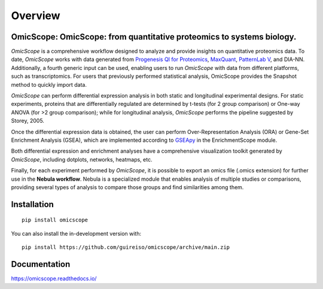 ========
Overview
========

.. image:: https://readthedocs.org/projects/omicscope/badge/?style=flat
    :target: https://omicscope.readthedocs.io/
    :alt: Documentation Status

.. image:: https://img.shields.io/pypi/v/omicscope.svg
    :alt: PyPI Package latest release
    :target: https://pypi.org/project/omicscope

.. image:: https://img.shields.io/pypi/wheel/omicscope.svg
    :alt: PyPI Wheel
    :target: https://pypi.org/project/omicscope

.. image:: https://img.shields.io/pypi/pyversions/omicscope.svg
    :alt: Supported versions
    :target: https://pypi.org/project/omicscope

.. image:: https://img.shields.io/pypi/implementation/omicscope.svg
    :alt: Supported implementations
    :target: https://pypi.org/project/omicscope

.. image:: https://img.shields.io/github/commits-since/guireiso/omicscope/v1.3.12.svg
    :alt: Commits since latest release
    :target: https://github.com/guireiso/omicscope/compare/v1.3.12...main


OmicScope: OmicScope: from quantitative proteomics to systems biology.
----------------------------------------------------------------------

*OmicScope* is a comprehensive workflow designed to analyze and provide insights on quantitative proteomics data. To date, *OmicScope* works with data generated from `Progenesis QI for Proteomics <https://www.nonlinear.com/progenesis/qi-for-proteomics/>`__, `MaxQuant <https://www.maxquant.org/>`__, `PatternLab V <http://www.patternlabforproteomics.org/>`__, and DIA-NN. Additionally, a fourth generic input can be used, enabling users to run *OmicScope* with data from different platforms, such as transcriptomics. For users that previously performed statistical analysis, OmicScope provides the Snapshot method to quickly import data.

*OmicScope* can perform differential expression analysis in both static and longitudinal experimental designs. For static experiments, proteins that are differentially regulated are determined by t-tests (for 2 group comparison) or One-way ANOVA (for >2 group comparison); while for longitudinal analysis, *OmicScope* performs the pipeline suggested by Storey, 2005.

Once the differential expression data is obtained, the user can perform Over-Representation Analysis (ORA) or Gene-Set Enrichment Analysis (GSEA), which are implemented according to `GSEApy <https://gseapy.readthedocs.io/>`__ in the EnrichmentScope module.

Both differential expression and enrichment analyses have a comprehensive visualization toolkit generated by *OmicScope*, including dotplots, networks, heatmaps, etc.

Finally, for each experiment performed by *OmicScope*, it is possible to export an omics file (.omics extension) for further use in the **Nebula workflow**. Nebula is a specialized module that enables analysis of multiple studies or comparisons, providing several types of analysis to compare those groups and find similarities among them.


.. image:: ./Workflow.png
   :width: 600
   :align: center

Installation
------------

::

    pip install omicscope

You can also install the in-development version with::

    pip install https://github.com/guireiso/omicscope/archive/main.zip


Documentation
-------------


https://omicscope.readthedocs.io/

